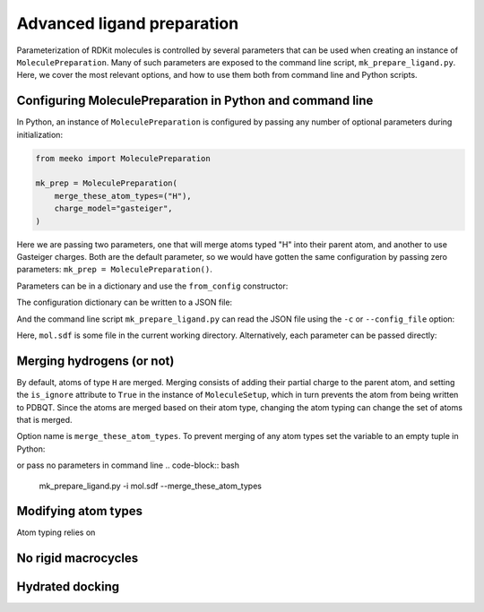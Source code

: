 Advanced ligand preparation
===========================

Parameterization of RDKit molecules is controlled by several parameters
that can be used when creating an instance of ``MoleculePreparation``.
Many of such parameters are exposed to the command line script, 
``mk_prepare_ligand.py``. Here, we cover the most relevant options, and
how to use them both from command line and Python scripts.

Configuring MoleculePreparation in Python and command line
----------------------------------------------------------

In Python, an instance of ``MoleculePreparation`` is configured by passing
any number of optional parameters during initialization:

.. code-block:: python

   from meeko import MoleculePreparation

   mk_prep = MoleculePreparation(
       merge_these_atom_types=("H"),
       charge_model="gasteiger",
   )

Here we are passing two parameters, one that will merge atoms typed "H" into
their parent atom, and another to use Gasteiger charges. Both are the default
parameter, so we would have gotten the same configuration by passing zero
parameters: ``mk_prep = MoleculePreparation()``.

Parameters can be in a dictionary and use the ``from_config`` constructor:

.. code-block:: python
   config_dict = {"merge_these_atom_types": (), "charge_model": "gasteiger"}
   mk_prep = MoleculePreapration.form_config(config_dict)

The configuration dictionary can be written to a JSON file:

.. code-block:: python
   import json
   with open("my_config.json", "w") as f:
       json.dump(config_dict, f)

And the command line script ``mk_prepare_ligand.py`` can read the JSON file
using the ``-c`` or ``--config_file`` option:

.. code-block:: bash
   mk_prepare_ligand.py -i mol.sdf -c my_config.json

Here, ``mol.sdf`` is some file in the current working directory.
Alternatively, each parameter can be passed directly:

.. code-block:: bash
   mk_prepare_ligand.py -i mol.sdf --charge_model gasteiger --merge_these_atom_types H



Merging hydrogens (or not)
--------------------------

By default, atoms of type ``H`` are merged. Merging consists of adding
their partial charge to the parent atom, and setting the ``is_ignore``
attribute to ``True`` in the instance of ``MoleculeSetup``, which in turn
prevents the atom from being written to PDBQT. Since the atoms are merged
based on their atom type, changing the atom typing can change the set of
atoms that is merged.

Option name is ``merge_these_atom_types``. To prevent merging of any atom
types set the variable to an empty tuple in Python:

.. code-block:: python
   mk_prep = MoleculePreparation(merge_these_atom_types=())

or pass no parameters in command line
.. code-block:: bash
   mk_prepare_ligand.py -i mol.sdf --merge_these_atom_types



Modifying atom types
--------------------

Atom typing relies on


No rigid macrocycles
--------------------

Hydrated docking
----------------
